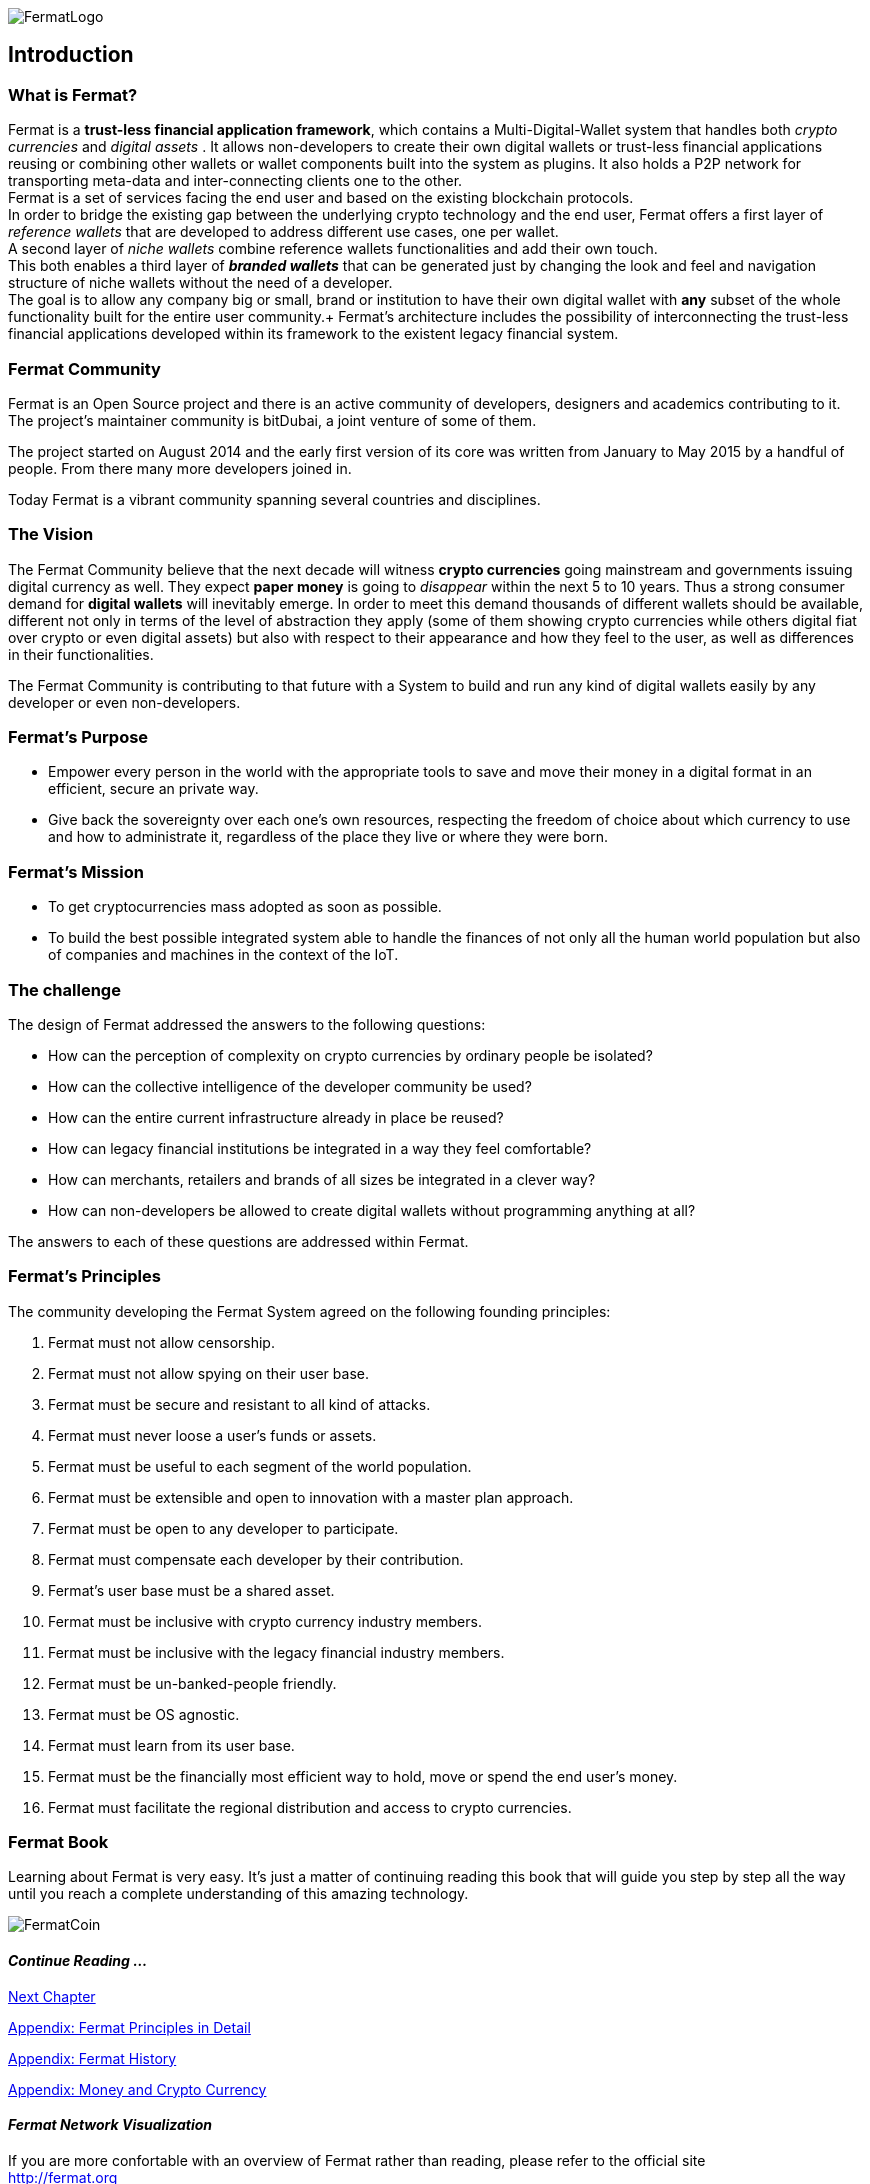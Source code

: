 :numbered!:
image::https://raw.githubusercontent.com/bitDubai/media-kit/master/Readme%20Image/Fermat%20Logotype/Fermat_Logo_3D.png[FermatLogo]
== Introduction

=== What is Fermat? 
Fermat is a *trust-less financial application framework*, which contains a Multi-Digital-Wallet system that handles both _crypto currencies_ and _digital assets_ . It allows non-developers to create their own digital wallets or trust-less financial applications reusing or combining other wallets or wallet components built into the system as plugins. It also holds a P2P network for transporting meta-data and inter-connecting clients one to the other. +
Fermat is a set of services facing the end user and based on the existing blockchain protocols. +
In order to bridge the existing gap between the underlying crypto technology and the end user, Fermat offers a first layer of _reference wallets_ that are developed to address different use cases, one per wallet. + 
A second layer of _niche wallets_ combine reference wallets functionalities and add their own touch. + 
This both enables a third layer of *_branded wallets_* that can be generated just by changing the look and feel and navigation structure of niche wallets without the need of a developer. +
The goal is to allow any company big or small, brand or institution to have their own digital wallet with *any* subset of the whole functionality built for the entire user community.+
Fermat's architecture includes the possibility of interconnecting the trust-less financial applications developed within its framework to the existent legacy financial system. 

=== Fermat Community

Fermat is an Open Source project and there is an active community of developers, designers and academics contributing to it. The project's maintainer community is bitDubai, a joint venture of some of them.

The project started on August 2014 and the early first version of its core was written from January to May 2015 by a handful of people. From there many more developers joined in.

Today Fermat is a vibrant community spanning several countries and disciplines.

=== The Vision

The Fermat Community believe that the next decade will witness *crypto currencies* going mainstream and governments issuing digital currency as well. They expect *paper money* is going to _disappear_ within the next 5 to 10 years. Thus a strong consumer demand for *digital wallets* will inevitably emerge. In order to meet this demand thousands of different wallets should be available, different not only in terms of the level of abstraction they apply (some of them showing crypto currencies while others digital fiat over crypto or even digital assets) but also with respect to their appearance and how they feel to the user, as well as differences in their functionalities.

The Fermat Community is contributing to that future with a System to build and run any kind of digital wallets easily by any developer or even non-developers.

=== Fermat's Purpose

  * Empower every person in the world with the appropriate tools to save and move their money in a digital format in an efficient, secure an private way.

  *  Give back the sovereignty over each one's own resources, respecting the freedom of choice about which currency to use and how to administrate it, regardless of the place they live or where they were born.

=== Fermat's Mission

 *  To get cryptocurrencies mass adopted as soon as possible.

 *  To build the best possible integrated system able to handle the finances of not only all the human world population but also of companies and machines in the context of the IoT.

=== The challenge

The design of Fermat addressed the answers to the following questions:

  *  How can the perception of complexity on crypto currencies by ordinary people be isolated?
  *  How can the collective intelligence of the developer community be used?
  *  How can the entire current infrastructure already in place be reused?
  *  How can legacy financial institutions be integrated in a way they feel comfortable?
  *  How can merchants, retailers and brands of all sizes be integrated in a clever way?
  *  How can non-developers be allowed to create digital wallets without programming anything at all?

The answers to each of these questions are addressed within Fermat.


=== Fermat's Principles

The community developing the Fermat System agreed on the following founding principles:

1. Fermat must not allow censorship.
2. Fermat must not allow spying on their user base.
3. Fermat must be secure and resistant to all kind of attacks.
4. Fermat must never loose a user's funds or assets.
5. Fermat must be useful to each segment of the world population.
6. Fermat must be extensible and open to innovation with a master plan approach.
7. Fermat must be open to any developer to participate.
8. Fermat must compensate each developer by their contribution.
9. Fermat's user base must be a shared asset.
10. Fermat must be inclusive with crypto currency industry members.
11. Fermat must be inclusive with the legacy financial industry members.
12. Fermat must be un-banked-people friendly.
13. Fermat must be OS agnostic.
14. Fermat must learn from its user base.
15. Fermat must be the financially most efficient way to hold, move or spend the end user's money.
16. Fermat must facilitate the regional distribution and access to crypto currencies.

=== Fermat Book

Learning about Fermat is very easy. It's just a matter of continuing reading this book that will guide you step by step all the way until you reach a complete understanding of this amazing technology.

image::https://raw.githubusercontent.com/bitDubai/media-kit/master/Readme%20Image/Background/Front_Bitcoin_scn_low.jpg[FermatCoin]

==== _Continue Reading ..._

link:book-chapter-01.asciidoc[Next Chapter]

link:book-z-appendix-01-principles.asciidoc[Appendix: Fermat Principles in Detail]

link:book-z-appendix-02-history.asciidoc[Appendix: Fermat History]

link:book-z-appendix-03-money.asciidoc[Appendix: Money and Crypto Currency]

==== _Fermat Network Visualization_ 
If you are more confortable with an overview of Fermat rather than reading, please refer to the official site +
http://fermat.org



